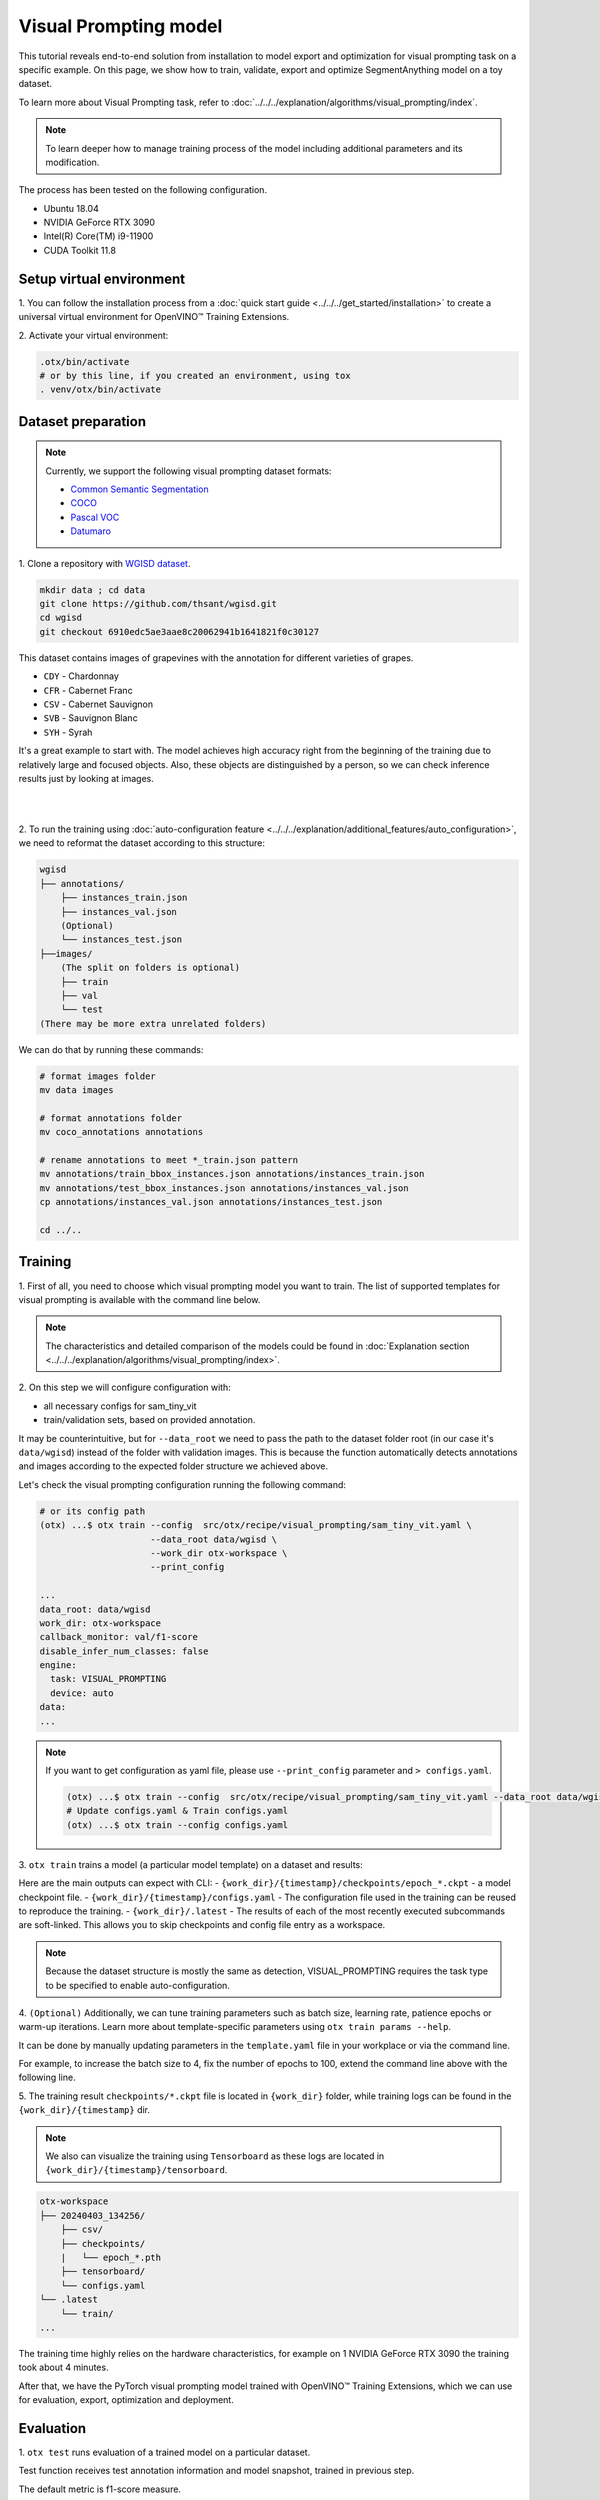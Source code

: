 Visual Prompting model
======================

This tutorial reveals end-to-end solution from installation to model export and optimization for visual prompting task on a specific example.
On this page, we show how to train, validate, export and optimize SegmentAnything model on a toy dataset.

To learn more about Visual Prompting task, refer to :doc:`../../../explanation/algorithms/visual_prompting/index`.

.. note::

  To learn deeper how to manage training process of the model including additional parameters and its modification.

The process has been tested on the following configuration.

- Ubuntu 18.04
- NVIDIA GeForce RTX 3090
- Intel(R) Core(TM) i9-11900
- CUDA Toolkit 11.8

*************************
Setup virtual environment
*************************

1. You can follow the installation process from a :doc:`quick start guide <../../../get_started/installation>`
to create a universal virtual environment for OpenVINO™ Training Extensions.

2. Activate your virtual
environment:

.. code-block:: shell

  .otx/bin/activate
  # or by this line, if you created an environment, using tox
  . venv/otx/bin/activate


***************************
Dataset preparation
***************************

..  note::

  Currently, we support the following visual prompting dataset formats:

  - `Common Semantic Segmentation <https://openvinotoolkit.github.io/datumaro/stable/docs/data-formats/formats/common_semantic_segmentation.html>`_
  - `COCO <https://openvinotoolkit.github.io/datumaro/stable/docs/data-formats/formats/coco.html>`_
  - `Pascal VOC <https://openvinotoolkit.github.io/datumaro/stable/docs/data-formats/formats/pascal_voc.html>`_
  - `Datumaro <https://openvinotoolkit.github.io/datumaro/stable/docs/data-formats/formats/datumaro.html>`_

1. Clone a repository with
`WGISD dataset <https://github.com/thsant/wgisd>`_.

.. code-block:: shell

    mkdir data ; cd data
    git clone https://github.com/thsant/wgisd.git
    cd wgisd
    git checkout 6910edc5ae3aae8c20062941b1641821f0c30127


This dataset contains images of grapevines with the annotation for different varieties of grapes.

- ``CDY`` - Chardonnay
- ``CFR`` - Cabernet Franc
- ``CSV`` - Cabernet Sauvignon
- ``SVB`` - Sauvignon Blanc
- ``SYH`` - Syrah

It's a great example to start with. The model achieves high accuracy right from the beginning of the training due to relatively large and focused objects. Also, these objects are distinguished by a person, so we can check inference results just by looking at images.

|

.. image:: ../../../../../utils/images/wgisd_gt_sample.jpg
  :width: 600
  :alt: this image uploaded from this `source <https://github.com/thsant/wgisd/blob/master/data/CDY_2015.jpg>`_

|

2. To run the training using :doc:`auto-configuration feature <../../../explanation/additional_features/auto_configuration>`,
we need to reformat the dataset according to this structure:

.. code-block:: shell

    wgisd
    ├── annotations/
        ├── instances_train.json
        ├── instances_val.json
        (Optional)
        └── instances_test.json
    ├──images/
        (The split on folders is optional)
        ├── train
        ├── val
        └── test
    (There may be more extra unrelated folders)

We can do that by running these commands:

.. code-block:: shell

    # format images folder
    mv data images

    # format annotations folder
    mv coco_annotations annotations

    # rename annotations to meet *_train.json pattern
    mv annotations/train_bbox_instances.json annotations/instances_train.json
    mv annotations/test_bbox_instances.json annotations/instances_val.json
    cp annotations/instances_val.json annotations/instances_test.json

    cd ../..

*********
Training
*********

1. First of all, you need to choose which visual prompting model you want to train.
The list of supported templates for visual prompting is available with the command line below.

.. note::

    The characteristics and detailed comparison of the models could be found in :doc:`Explanation section <../../../explanation/algorithms/visual_prompting/index>`.


.. tab-set::

    .. tab-item:: CLI

        .. code-block:: shell

            (otx) ...$ otx find --task VISUAL_PROMPTING
            ┏━━━━━━━━━━━━━━━━━━┳━━━━━━━━━━━━━━━━┳━━━━━━━━━━━━━━━━━━━━━━━━━━━━━━━━━━━━━━━━━━━━━━━━━━━━━━━━━━┓
            ┃ Task             ┃ Model Name     ┃ Recipe Path                                              ┃
            ┡━━━━━━━━━━━━━━━━━━╇━━━━━━━━━━━━━━━━╇━━━━━━━━━━━━━━━━━━━━━━━━━━━━━━━━━━━━━━━━━━━━━━━━━━━━━━━━━━┩
            │ VISUAL_PROMPTING │ sam_tiny_vit   │ src/otx/recipe/visual_prompting/sam_tiny_vit.yaml        │
            │ VISUAL_PROMPTING │ openvino_model │ src/otx/recipe/visual_prompting/openvino_model.yaml      │
            │ VISUAL_PROMPTING │ sam_vit_b      │ src/otx/recipe/visual_prompting/sam_vit_b.yaml           │
            └──────────────────┴────────────────┴──────────────────────────────────────────────────────────┘

    .. tab-item:: API

        .. code-block:: python

            from otx.engine.utils.api import list_models

            model_lists = list_models(task="VISUAL_PROMPTING")
            print(model_lists)
            '''
            ['sam_tiny_vit', 'sam_vit_b', 'openvino_model']
            '''

2. On this step we will configure configuration
with:

- all necessary configs for sam_tiny_vit
- train/validation sets, based on provided annotation.

It may be counterintuitive, but for ``--data_root`` we need to pass the path to the dataset folder root (in our case it's ``data/wgisd``) instead of the folder with validation images.
This is because the function automatically detects annotations and images according to the expected folder structure we achieved above.

Let's check the visual prompting configuration running the following command:

.. code-block:: shell

    # or its config path
    (otx) ...$ otx train --config  src/otx/recipe/visual_prompting/sam_tiny_vit.yaml \
                         --data_root data/wgisd \
                         --work_dir otx-workspace \
                         --print_config

    ...
    data_root: data/wgisd
    work_dir: otx-workspace
    callback_monitor: val/f1-score
    disable_infer_num_classes: false
    engine:
      task: VISUAL_PROMPTING
      device: auto
    data:
    ...

.. note::

    If you want to get configuration as yaml file, please use ``--print_config`` parameter and ``> configs.yaml``.

    .. code-block:: shell

        (otx) ...$ otx train --config  src/otx/recipe/visual_prompting/sam_tiny_vit.yaml --data_root data/wgisd --print_config > configs.yaml
        # Update configs.yaml & Train configs.yaml
        (otx) ...$ otx train --config configs.yaml

3. ``otx train`` trains a model (a particular model template)
on a dataset and results:

Here are the main outputs can expect with CLI:
- ``{work_dir}/{timestamp}/checkpoints/epoch_*.ckpt`` - a model checkpoint file.
- ``{work_dir}/{timestamp}/configs.yaml`` - The configuration file used in the training can be reused to reproduce the training.
- ``{work_dir}/.latest`` - The results of each of the most recently executed subcommands are soft-linked. This allows you to skip checkpoints and config file entry as a workspace.

.. tab-set::

    .. tab-item:: CLI (auto-config)

        .. code-block:: shell

            (otx) ...$ otx train --data_root data/wgisd --task VISUAL_PROMPTING

    .. tab-item:: CLI (with config)

        .. code-block:: shell

            (otx) ...$ otx train --config src/otx/recipe/visual_prompting/sam_tiny_vit.yaml --data_root data/wgisd

    .. tab-item:: API (from_config)

        .. code-block:: python

            from otx.engine import Engine

            data_root = "data/wgisd"
            recipe = "src/otx/recipe/visual_prompting/sam_tiny_vit.yaml"

            engine = Engine.from_config(
                      config_path=recipe,
                      data_root=data_root,
                      work_dir="otx-workspace",
                    )

            engine.train(...)

    .. tab-item:: API

        .. code-block:: python

            from otx.engine import Engine

            data_root = "data/wgisd"

            engine = Engine(
                      model="sam_tiny_vit",
                      task="VISUAL_PROMPTING",
                      data_root=data_root,
                      work_dir="otx-workspace",
                    )

            engine.train(...)

.. note::

  Because the dataset structure is mostly the same as detection, VISUAL_PROMPTING requires the task type to be specified to enable auto-configuration.

4. ``(Optional)`` Additionally, we can tune training parameters such as batch size, learning rate, patience epochs or warm-up iterations.
Learn more about template-specific parameters using ``otx train params --help``.

It can be done by manually updating parameters in the ``template.yaml`` file in your workplace or via the command line.

For example, to increase the batch size to 4, fix the number of epochs to 100, extend the command line above with the following line.

.. tab-set::

    .. tab-item:: CLI

        .. code-block:: shell

            (otx) ...$ otx train ... --data.train_subset.batch_size 4 \
                                     --max_epochs 100

    .. tab-item:: API

        .. code-block:: python

            from otx.core.config.data import SubsetConfig
            from otx.core.data.module import OTXDataModule
            from otx.engine import Engine

            datamodule = OTXDataModule(..., train_subset=SubsetConfig(..., batch_size=4))

            engine = Engine(..., datamodule=datamodule)

            engine.train(max_epochs=100)

5. The training result ``checkpoints/*.ckpt`` file is located in ``{work_dir}`` folder,
while training logs can be found in the ``{work_dir}/{timestamp}`` dir.

.. note::
    We also can visualize the training using ``Tensorboard`` as these logs are located in ``{work_dir}/{timestamp}/tensorboard``.

.. code-block::

    otx-workspace
    ├── 20240403_134256/
        ├── csv/
        ├── checkpoints/
        |   └── epoch_*.pth
        ├── tensorboard/
        └── configs.yaml
    └── .latest
        └── train/
    ...

The training time highly relies on the hardware characteristics, for example on 1 NVIDIA GeForce RTX 3090 the training took about 4 minutes.

After that, we have the PyTorch visual prompting model trained with OpenVINO™ Training Extensions, which we can use for evaluation, export, optimization and deployment.

***********
Evaluation
***********

1. ``otx test`` runs evaluation of a
trained model on a particular dataset.

Test function receives test annotation information and model snapshot, trained in previous step.

The default metric is f1-score measure.

2. That's how we can evaluate the snapshot in ``otx-workspace``
folder on WGISD dataset and save results to ``otx-workspace``:

.. tab-set::

    .. tab-item:: CLI (with work_dir)

        .. code-block:: shell

            (otx) ...$ otx test --work_dir otx-workspace
            ┏━━━━━━━━━━━━━━━━━━━━━━━━━━━┳━━━━━━━━━━━━━━━━━━━━━━━━━━━┓
            ┃        Test metric        ┃       DataLoader 0        ┃
            ┡━━━━━━━━━━━━━━━━━━━━━━━━━━━╇━━━━━━━━━━━━━━━━━━━━━━━━━━━┩
            │      test/data_time       │   0.0009265312692150474   │
            │         test/dice         │    0.9201090335845947     │
            │       test/f1-score       │    0.9201071262359619     │
            │         test/iou          │    0.8520355224609375     │
            │      test/iter_time       │    0.3015514016151428     │
            │         test/map          │    0.5886790156364441     │
            │        test/map_50        │    0.9061686396598816     │
            │        test/map_75        │    0.6716098785400391     │
            │      test/map_large       │    0.7401198148727417     │
            │      test/map_medium      │    0.5705212950706482     │
            │    test/map_per_class     │           -1.0            │
            │      test/map_small       │    0.21598181128501892    │
            │        test/mar_1         │    0.03824029490351677    │
            │        test/mar_10        │    0.3468073010444641     │
            │       test/mar_100        │     0.614170253276825     │
            │  test/mar_100_per_class   │           -1.0            │
            │      test/mar_large       │     0.766523003578186     │
            │      test/mar_medium      │     0.599896252155304     │
            │      test/mar_small       │    0.2501521706581116     │
            └───────────────────────────┴───────────────────────────┘

    .. tab-item:: CLI (with config)

        .. code-block:: shell

            (otx) ...$ otx test --config src/otx/recipe/visual_prompting/sam_tiny_vit.yaml \
                                --data_root data/wgisd \
                                --checkpoint otx-workspace/.latest/train/checkpoints/epoch_009.ckpt
            ┏━━━━━━━━━━━━━━━━━━━━━━━━━━━┳━━━━━━━━━━━━━━━━━━━━━━━━━━━┓
            ┃        Test metric        ┃       DataLoader 0        ┃
            ┡━━━━━━━━━━━━━━━━━━━━━━━━━━━╇━━━━━━━━━━━━━━━━━━━━━━━━━━━┩
            │      test/data_time       │   0.0009342798730358481   │
            │         test/dice         │    0.9201090335845947     │
            │       test/f1-score       │    0.9201071262359619     │
            │         test/iou          │    0.8520355224609375     │
            │      test/iter_time       │    0.31654438376426697    │
            │         test/map          │    0.5886790156364441     │
            │        test/map_50        │    0.9061686396598816     │
            │        test/map_75        │    0.6716098785400391     │
            │      test/map_large       │    0.7401198148727417     │
            │      test/map_medium      │    0.5705212950706482     │
            │    test/map_per_class     │           -1.0            │
            │      test/map_small       │    0.21598181128501892    │
            │        test/mar_1         │    0.03824029490351677    │
            │        test/mar_10        │    0.3468073010444641     │
            │       test/mar_100        │     0.614170253276825     │
            │  test/mar_100_per_class   │           -1.0            │
            │      test/mar_large       │     0.766523003578186     │
            │      test/mar_medium      │     0.599896252155304     │
            │      test/mar_small       │    0.2501521706581116     │
            └───────────────────────────┴───────────────────────────┘

    .. tab-item:: API

        .. code-block:: python

            engine.test()


3. The output of ``{work_dir}/{timestamp}/csv/version_0/metrics.csv`` consists of
a dict with target metric name and its value.


*********
Export
*********

1. ``otx export`` exports a trained Pytorch `.pth` model to the OpenVINO™ Intermediate Representation (IR) format.
It allows to efficiently run it on Intel hardware, especially on CPU, using OpenVINO™ runtime.
Also, the resulting IR model is required to run PTQ optimization in the section below. IR model contains 4 files: ``exported_model_image_encoder.xml`` and ``exported_model_decoder.xml`` for architecture and ``exported_model_image_encoder.bin`` and ``exported_model_decoder.bin`` for weights.

2. That's how we can export the trained model ``{work_dir}/{timestamp}/checkpoints/epoch_*.ckpt``
from the previous section and save the exported model to the ``{work_dir}/{timestamp}/`` folder.

.. tab-set::

    .. tab-item:: CLI (with work_dir)

        .. code-block:: shell

            (otx) ...$ otx export --work_dir otx-workspace
            ...
            Elapsed time: 0:00:05.396129

    .. tab-item:: CLI (with config)

        .. code-block:: shell

            (otx) ...$ otx export ... --checkpoint otx-workspace/.latest/train/checkpoints/epoch_009.ckpt
            ...
            Elapsed time: 0:00:05.313879

    .. tab-item:: API

        .. code-block:: python

            engine.export()


3. We can check the accuracy of the IR model and the consistency between the exported model and the PyTorch model,
using ``otx test`` and passing the IR model path to the ``--checkpoint`` parameter.

.. tab-set::

    .. tab-item:: CLI (with work_dir)

        .. code-block:: shell

            (otx) ...$ otx test --work_dir otx-workspace \
                                --checkpoint otx-workspace/.latest/export/exported_model_decoder.xml \
                                --engine.device cpu
            ...
            ┏━━━━━━━━━━━━━━━━━━━━━━━━━━━┳━━━━━━━━━━━━━━━━━━━━━━━━━━━┓
            ┃        Test metric        ┃       DataLoader 0        ┃
            ┡━━━━━━━━━━━━━━━━━━━━━━━━━━━╇━━━━━━━━━━━━━━━━━━━━━━━━━━━┩
            │      test/data_time       │   0.0007283412269316614   │
            │         test/dice         │    0.9990837574005127     │
            │       test/f1-score       │    0.9169966578483582     │
            │         test/iou          │    0.8467163443565369     │
            │      test/iter_time       │    3.1121630668640137     │
            │         test/map          │    0.47309553623199463    │
            │        test/map_50        │    0.8371172547340393     │
            │        test/map_75        │    0.5044668912887573     │
            │      test/map_large       │    0.6876431107521057     │
            │      test/map_medium      │    0.5046071410179138     │
            │    test/map_per_class     │           -1.0            │
            │      test/map_small       │    0.11672457307577133    │
            │        test/mar_1         │    0.02601064182817936    │
            │        test/mar_10        │    0.26142847537994385    │
            │       test/mar_100        │    0.6027402281761169     │
            │  test/mar_100_per_class   │           -1.0            │
            │      test/mar_large       │    0.7594292163848877     │
            │      test/mar_medium      │    0.5897444486618042     │
            │      test/mar_small       │    0.22268414497375488    │
            └───────────────────────────┴───────────────────────────┘

    .. tab-item:: CLI (with config)

        .. code-block:: shell

            (otx) ...$ otx test --config src/otx/recipe/visual_prompting/sam_tiny_vit.yaml \
                                --data_root data/wgisd \
                                --checkpoint otx-workspace/.latest/export/exported_model_decoder.xml \
                                --engine.device cpu
            ...
            ┏━━━━━━━━━━━━━━━━━━━━━━━━━━━┳━━━━━━━━━━━━━━━━━━━━━━━━━━━┓
            ┃        Test metric        ┃       DataLoader 0        ┃
            ┡━━━━━━━━━━━━━━━━━━━━━━━━━━━╇━━━━━━━━━━━━━━━━━━━━━━━━━━━┩
            │      test/data_time       │   0.0007516053738072515   │
            │         test/dice         │    0.9990837574005127     │
            │       test/f1-score       │    0.9169966578483582     │
            │         test/iou          │    0.8467163443565369     │
            │      test/iter_time       │     3.09753680229187      │
            │         test/map          │    0.47309553623199463    │
            │        test/map_50        │    0.8371172547340393     │
            │        test/map_75        │    0.5044668912887573     │
            │      test/map_large       │    0.6876431107521057     │
            │      test/map_medium      │    0.5046071410179138     │
            │    test/map_per_class     │           -1.0            │
            │      test/map_small       │    0.11672457307577133    │
            │        test/mar_1         │    0.02601064182817936    │
            │        test/mar_10        │    0.26142847537994385    │
            │       test/mar_100        │    0.6027402281761169     │
            │  test/mar_100_per_class   │           -1.0            │
            │      test/mar_large       │    0.7594292163848877     │
            │      test/mar_medium      │    0.5897444486618042     │
            │      test/mar_small       │    0.22268414497375488    │
            └───────────────────────────┴───────────────────────────┘

    .. tab-item:: API

        .. code-block:: python

            exported_model = engine.export()
            engine.test(checkpoint=exported_model)

.. note::
    Visual prompting task has two IR models unlike other tasks. 
    But it doesn't matter which one to be inserted to ``--checkpoint`` for testing because OTX will automatically load both IR models.


4. ``Optional`` Additionally, we can tune confidence threshold via the command line.
Learn more about template-specific parameters using ``otx export --help``.

For example, If you want to get the ONNX model format you can run it like below.

.. tab-set::

    .. tab-item:: CLI

        .. code-block:: shell

            (otx) ...$ otx export ... --checkpoint otx-workspace/.latest/train/checkpoints/epoch_009.ckpt --export_format ONNX

    .. tab-item:: API

        .. code-block:: python

            engine.export(..., export_format="ONNX")


*************
Optimization
*************

1. We can further optimize the model with ``otx optimize``.
It uses PTQ depending on the model and transforms it to ``INT8`` format.

``PTQ`` optimization is used for models exported in the OpenVINO™ IR format. It decreases the floating-point precision to integer precision of the exported model by performing the post-training optimization.

To learn more about optimization, refer to `NNCF repository <https://github.com/openvinotoolkit/nncf>`_.

2.  Command example for optimizing OpenVINO™ model (.xml)
with OpenVINO™ PTQ.

.. tab-set::

    .. tab-item:: CLI

        .. code-block:: shell

            (otx) ...$ otx optimize  --work_dir otx-workspace \ 
                                     --checkpoint otx-workspace/.latest/export/exported_model_decoder.xml \
                                     --data.train_subset.num_workers 0

            ...
            Statistics collection ━━━━━━━━━━━━━━━━━━━━━━━━━━━━━━━━━━━━━━━━━━━━━━━━━━━━━━━━━━━━━━━━━━━━━━━━━━━━━━━━━━━━━━━━━━━━━━━━━━━━━━━ 100% 55/55 • 0:00:35 • 0:00:00
            Applying Fast Bias correction ━━━━━━━━━━━━━━━━━━━━━━━━━━━━━━━━━━━━━━━━━━━━━━━━━━━━━━━━━━━━━━━━━━━━━━━━━━━━━━━━━━━━━━━━━━━━━━━ 100% 50/50 • 0:00:01 • 0:00:00
            Elapsed time: 0:04:28.609954

    .. tab-item:: API

        .. code-block:: python

            ckpt_path = "otx-workspace/.latest/export/exported_model_decoder.xml"
            engine.optimize(checkpoint=ckpt_path)

The optimization time highly relies on the hardware characteristics, for example on Intel(R) Core(TM) i9-11900 it took about 10 minutes.
Please note, that PTQ will take some time without logging to optimize the model.

.. note::
    Optimization is performed in the following order: image encoder  then decoder. 
    Because the optimized image encoder is used for decoder optimization, segmentation fault error can occur when releasing threads and memories after optimization step.
    It doesn't affect optimization results, but it's recommended to set ``--data.train_subset.num_workers 0`` to avoid this error.

3. Finally, we can also evaluate the optimized model by passing
it to the ``otx test`` function.

.. tab-set::

    .. tab-item:: CLI

        .. code-block:: shell

            (otx) ...$ otx test --work_dir otx-workspace \ 
                                --checkpoint otx-workspace/.latest/optimize/optimized_model_decoder.xml \
                                --engine.device cpu

            ...
            ┏━━━━━━━━━━━━━━━━━━━━━━━━━━━┳━━━━━━━━━━━━━━━━━━━━━━━━━━━┓
            ┃        Test metric        ┃       DataLoader 0        ┃
            ┡━━━━━━━━━━━━━━━━━━━━━━━━━━━╇━━━━━━━━━━━━━━━━━━━━━━━━━━━┩
            │      test/data_time       │   0.0007440951885655522   │
            │         test/dice         │     0.998199462890625     │
            │       test/f1-score       │     0.853766918182373     │
            │         test/iou          │    0.7448458075523376     │
            │      test/iter_time       │    2.8865625858306885     │
            │         test/map          │    0.23295165598392487    │
            │        test/map_50        │    0.5494663119316101     │
            │        test/map_75        │    0.15102604031562805    │
            │      test/map_large       │    0.45290130376815796    │
            │      test/map_medium      │    0.16153287887573242    │
            │    test/map_per_class     │           -1.0            │
            │      test/map_small       │   0.012729672715067863    │
            │        test/mar_1         │   0.014449129812419415    │
            │        test/mar_10        │    0.15996699035167694    │
            │       test/mar_100        │    0.3901452422142029     │
            │  test/mar_100_per_class   │           -1.0            │
            │      test/mar_large       │    0.5868775844573975     │
            │      test/mar_medium      │    0.30925533175468445    │
            │      test/mar_small       │   0.027198636904358864    │
            └───────────────────────────┴───────────────────────────┘

    .. tab-item:: API

        .. code-block:: python

            ckpt_path = "otx-workspace/.latest/optimize/optimized_model_decoder.xml"
            engine.test(checkpoint=ckpt_path)

.. note::
    Visual prompting task has two IR models unlike other tasks. 
    But it doesn't matter which one to be inserted to ``--checkpoint`` for testing because OTX will automatically load both IR models.

Now we have fully trained, optimized and exported an efficient model representation ready-to-use visual prompting model.
